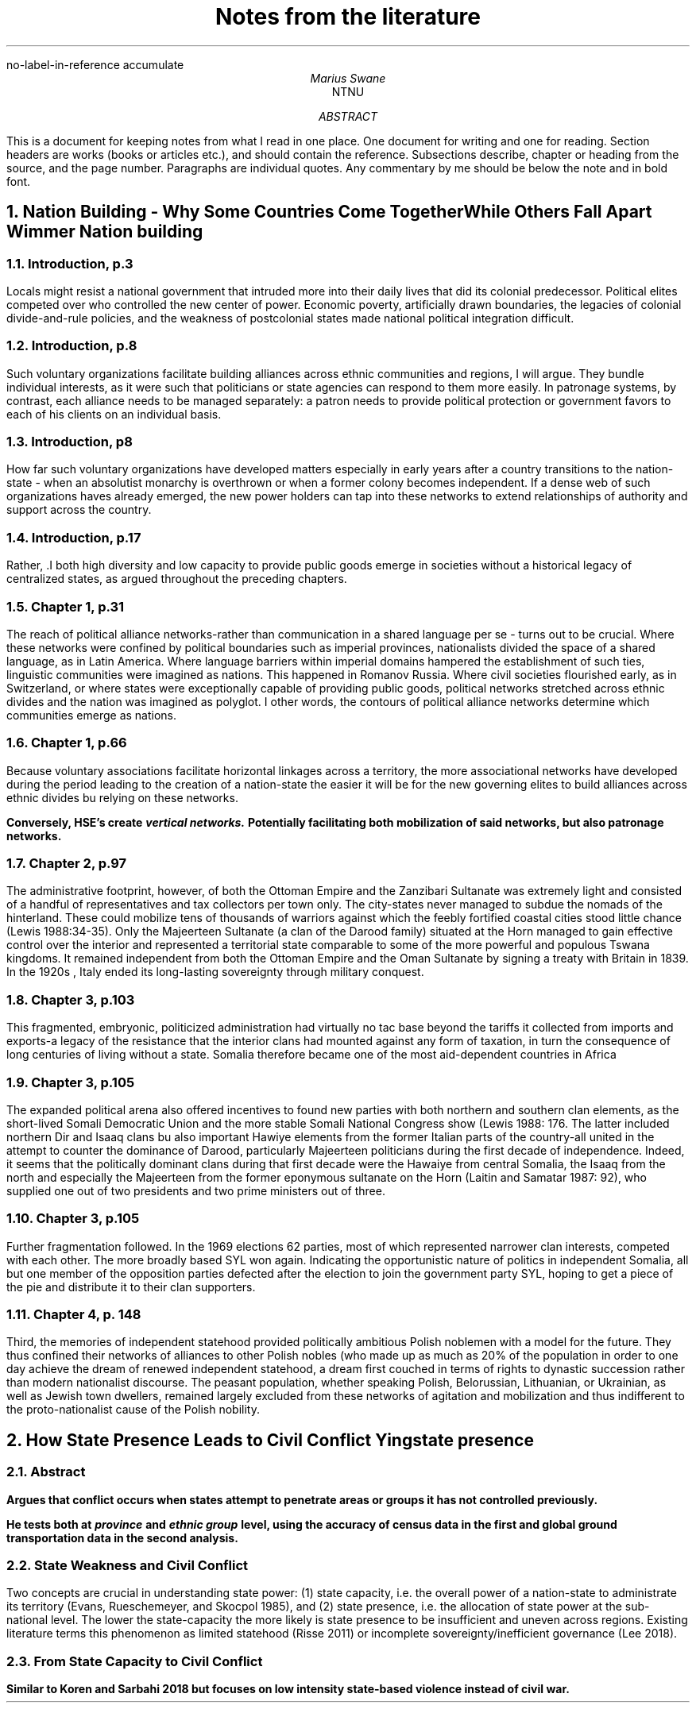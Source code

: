 .nr PSINCR 2p
.nr GROWPS 2
.R1
no-label-in-reference
accumulate
.R2
.TL
Notes from the literature
.AU
Marius Swane
.AI
NTNU
.AB 
This is a document for keeping notes from what I read in one place. 
One document for writing and one for reading.
Section headers are works (books or articles etc.), and should contain the reference.
Subsections describe, chapter or heading from the source, and the page number.
Paragraphs are individual quotes.
Any commentary by me should be below the note and in bold font.
.AE
.NH
Nation Building - Why Some Countries Come Together While Others Fall Apart
.[
Wimmer Nation building
.]
.NH 2
Introduction, p.3
.LP
Locals might resist a national government that intruded more into their daily
lives that did its colonial predecessor.  Political elites competed over who
controlled the new center of power.
Economic poverty, artificially drawn boundaries, the legacies of colonial
divide-and-rule policies, and the weakness of postcolonial states made national
political integration difficult.
.NH 2
Introduction, p.8
.LP
Such voluntary organizations facilitate building alliances across ethnic
communities and regions, I will argue.  They bundle individual interests, as it
were such that politicians or state agencies can respond to them more easily.
In patronage systems, by contrast, each alliance needs to be managed separately:
a patron needs to provide political protection or government favors to each of
his clients on an individual basis.
.NH 2
Introduction, p8
.LP
How far such voluntary organizations have developed matters especially in early
years after a country transitions to the nation-state - when an absolutist
monarchy is overthrown or when a former colony becomes independent.  If a dense
web of such organizations haves already emerged, the new power holders can tap
into these networks to extend relationships of authority and support across the
country. 
.NH 2
Introduction, p.17
.LP
Rather, .I both high diversity and low capacity to provide public goods emerge
in societies without a historical legacy of centralized states, as argued
throughout the preceding chapters.
.NH 2
Chapter 1, p.31
.LP
The reach of political alliance networks-rather than communication in a shared
language per se - turns out to be crucial.  Where these networks were confined
by political boundaries such as imperial provinces, nationalists divided the
space of a shared language, as in Latin America.  Where language barriers within
imperial domains hampered the establishment of such ties, linguistic communities
were imagined as nations.  This happened in Romanov Russia.  Where civil
societies flourished early, as in Switzerland, or where states were
exceptionally capable of providing public goods, political networks stretched
across ethnic divides and the nation was imagined as polyglot.  I other words,
the contours of political alliance networks determine which communities emerge
as nations.
.NH 2
Chapter 1, p.66
.LP
Because voluntary associations facilitate horizontal linkages across a
territory, the more associational networks have developed during the period
leading to the creation of a nation-state the easier it will be for the new
governing elites to build alliances across ethnic divides bu relying on these
networks.
.PP
.B 
Conversely, HSE's create 
.BI "vertical networks."
Potentially facilitating both mobilization of said networks, but also patronage
networks.
.NH 2 
Chapter 2, p.97
.LP
The administrative footprint, however, of both the Ottoman Empire and the
Zanzibari Sultanate was extremely light and consisted of a handful of
representatives and tax collectors per town only.  The city-states never managed
to subdue the nomads of the hinterland.  These could mobilize tens of thousands
of warriors against which the feebly fortified coastal cities stood little
chance (Lewis 1988:34-35).  Only the Majeerteen Sultanate (a clan of the Darood
family) situated at the Horn managed to gain effective control over the interior
and represented a territorial state comparable to some of the more powerful and
populous Tswana kingdoms.  It remained independent from both the Ottoman Empire
and the Oman Sultanate by signing a treaty with Britain in 1839.  In the 1920s ,
Italy ended its long-lasting sovereignty through military conquest.
.NH 2
Chapter 3, p.103
.LP
This fragmented, embryonic, politicized administration had virtually no tac base
beyond the tariffs it collected from imports and exports-a legacy of the
resistance that the interior clans had mounted against any form of taxation, in
turn the consequence of long centuries of living without a state.  Somalia
therefore became one of the most aid-dependent countries in Africa
.NH 2
Chapter 3, p.105
.LP
The expanded political arena also offered incentives to found new parties with
both northern and southern clan elements, as the short-lived Somali Democratic
Union and the more stable Somali National Congress show (Lewis 1988: 176.  The
latter included northern Dir and Isaaq clans bu also important Hawiye elements
from the former Italian parts of the country-all united in the attempt to
counter the dominance of Darood, particularly Majeerteen politicians during the
first decade of independence.  Indeed, it seems that the politically dominant
clans during that first decade were the Hawaiye from central Somalia, the Isaaq
from the north and especially the Majeerteen from the former eponymous sultanate
on the Horn (Laitin and Samatar 1987: 92), who supplied one out of two
presidents and two prime ministers out of three.
.NH 2
Chapter 3, p.105
.LP
Further fragmentation followed.  In the 1969 elections 62 parties, most of
which represented narrower clan interests, competed with each other.  The more
broadly based SYL won again.  Indicating the opportunistic nature of politics in
independent Somalia, all but one member of the opposition parties defected after
the election to join the government party SYL, hoping to get a piece of the pie
and distribute it to their clan supporters.
.NH 2
Chapter 4, p. 148
.LP
Third, the memories of independent statehood provided politically ambitious
Polish noblemen with a model for the future.  They thus confined their networks
of alliances to other Polish nobles (who made up as much as 20% of the
population in order to one day achieve the dream of renewed independent
statehood, a dream first couched in terms of rights to dynastic succession
rather than modern nationalist discourse.  The peasant population, whether
speaking Polish, Belorussian, Lithuanian, or Ukrainian, as well as Jewish town
dwellers, remained largely excluded from these networks of agitation and
mobilization and thus indifferent to the proto-nationalist cause of the Polish
nobility.
.NH
How State Presence Leads to Civil Conflict
.[
Ying state presence
.]
.NH 2
Abstract
.LP
.B
Argues that conflict occurs when states attempt to penetrate areas or groups it
has not controlled previously.
.PP
.B
He tests both at
.BI province
and
.BI "ethnic group"
level, using the accuracy of census data in the first and global ground
transportation data in the second analysis.
.NH 2
State Weakness and Civil Conflict
.LP
Two concepts are crucial in understanding state power: (1) state capacity, i.e.
the overall power of a nation-state to administrate its territory (Evans,
Rueschemeyer, and Skocpol 1985), and (2) state presence, i.e. the allocation of
state power at the sub-national level. The lower the state-capacity the more
likely is state presence to be insufficient and uneven across regions. Existing
literature terms this phenomenon as limited statehood (Risse 2011) or
incomplete sovereignty/inefficient governance (Lee 2018).
.NH 2
From State Capacity to Civil Conflict
.LP
.B 
Similar to Koren and Sarbahi 2018 but focuses on low intensity state-based
violence instead of civil war.
